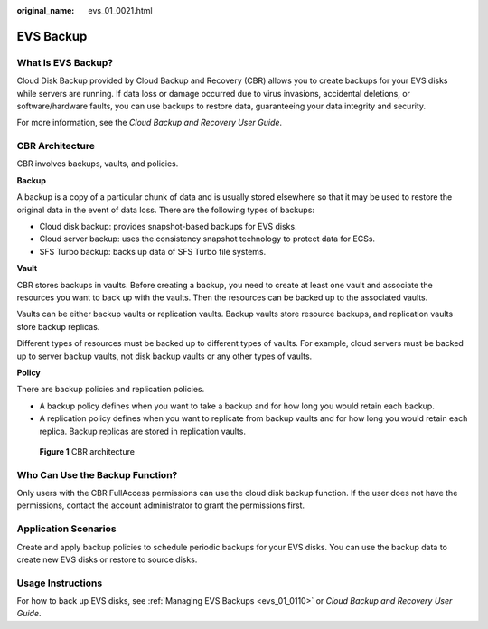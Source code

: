 :original_name: evs_01_0021.html

.. _evs_01_0021:

EVS Backup
==========

What Is EVS Backup?
-------------------

Cloud Disk Backup provided by Cloud Backup and Recovery (CBR) allows you to create backups for your EVS disks while servers are running. If data loss or damage occurred due to virus invasions, accidental deletions, or software/hardware faults, you can use backups to restore data, guaranteeing your data integrity and security.

For more information, see the *Cloud Backup and Recovery User Guide*.

CBR Architecture
----------------

CBR involves backups, vaults, and policies.

**Backup**

A backup is a copy of a particular chunk of data and is usually stored elsewhere so that it may be used to restore the original data in the event of data loss. There are the following types of backups:

-  Cloud disk backup: provides snapshot-based backups for EVS disks.
-  Cloud server backup: uses the consistency snapshot technology to protect data for ECSs.
-  SFS Turbo backup: backs up data of SFS Turbo file systems.

**Vault**

CBR stores backups in vaults. Before creating a backup, you need to create at least one vault and associate the resources you want to back up with the vaults. Then the resources can be backed up to the associated vaults.

Vaults can be either backup vaults or replication vaults. Backup vaults store resource backups, and replication vaults store backup replicas.

Different types of resources must be backed up to different types of vaults. For example, cloud servers must be backed up to server backup vaults, not disk backup vaults or any other types of vaults.

**Policy**

There are backup policies and replication policies.

-  A backup policy defines when you want to take a backup and for how long you would retain each backup.
-  A replication policy defines when you want to replicate from backup vaults and for how long you would retain each replica. Backup replicas are stored in replication vaults.


.. figure:: /_static/images/en-us_image_0277693887.png
   :alt: **Figure 1** CBR architecture

   **Figure 1** CBR architecture

Who Can Use the Backup Function?
--------------------------------

Only users with the CBR FullAccess permissions can use the cloud disk backup function. If the user does not have the permissions, contact the account administrator to grant the permissions first.

Application Scenarios
---------------------

Create and apply backup policies to schedule periodic backups for your EVS disks. You can use the backup data to create new EVS disks or restore to source disks.

Usage Instructions
------------------

For how to back up EVS disks, see :ref:`Managing EVS Backups <evs_01_0110>` or *Cloud Backup and Recovery User Guide*.
